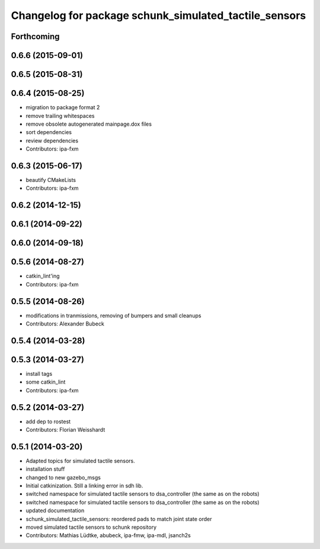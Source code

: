 ^^^^^^^^^^^^^^^^^^^^^^^^^^^^^^^^^^^^^^^^^^^^^^^^^^^^^^
Changelog for package schunk_simulated_tactile_sensors
^^^^^^^^^^^^^^^^^^^^^^^^^^^^^^^^^^^^^^^^^^^^^^^^^^^^^^

Forthcoming
-----------

0.6.6 (2015-09-01)
------------------

0.6.5 (2015-08-31)
------------------

0.6.4 (2015-08-25)
------------------
* migration to package format 2
* remove trailing whitespaces
* remove obsolete autogenerated mainpage.dox files
* sort dependencies
* review dependencies
* Contributors: ipa-fxm

0.6.3 (2015-06-17)
------------------
* beautify CMakeLists
* Contributors: ipa-fxm

0.6.2 (2014-12-15)
------------------

0.6.1 (2014-09-22)
------------------

0.6.0 (2014-09-18)
------------------

0.5.6 (2014-08-27)
------------------
* catkin_lint'ing
* Contributors: ipa-fxm

0.5.5 (2014-08-26)
------------------
* modifications in tranmissions, removing of bumpers and small cleanups
* Contributors: Alexander Bubeck

0.5.4 (2014-03-28)
------------------

0.5.3 (2014-03-27)
------------------
* install tags
* some catkin_lint
* Contributors: ipa-fxm

0.5.2 (2014-03-27)
------------------
* add dep to rostest
* Contributors: Florian Weisshardt

0.5.1 (2014-03-20)
------------------
* Adapted topics for simulated tactile sensors.
* installation stuff
* changed to new gazebo_msgs
* Initial catkinization. Still a linking error in sdh lib.
* switched namespace for simulated tactile sensors to dsa_controller (the same as on the robots)
* switched namespace for simulated tactile sensors to dsa_controller (the same as on the robots)
* updated documentation
* schunk_simulated_tactile_sensors: reordered pads to match joint state order
* moved simulated tactile sensors to schunk repository
* Contributors: Mathias Lüdtke, abubeck, ipa-fmw, ipa-mdl, jsanch2s
